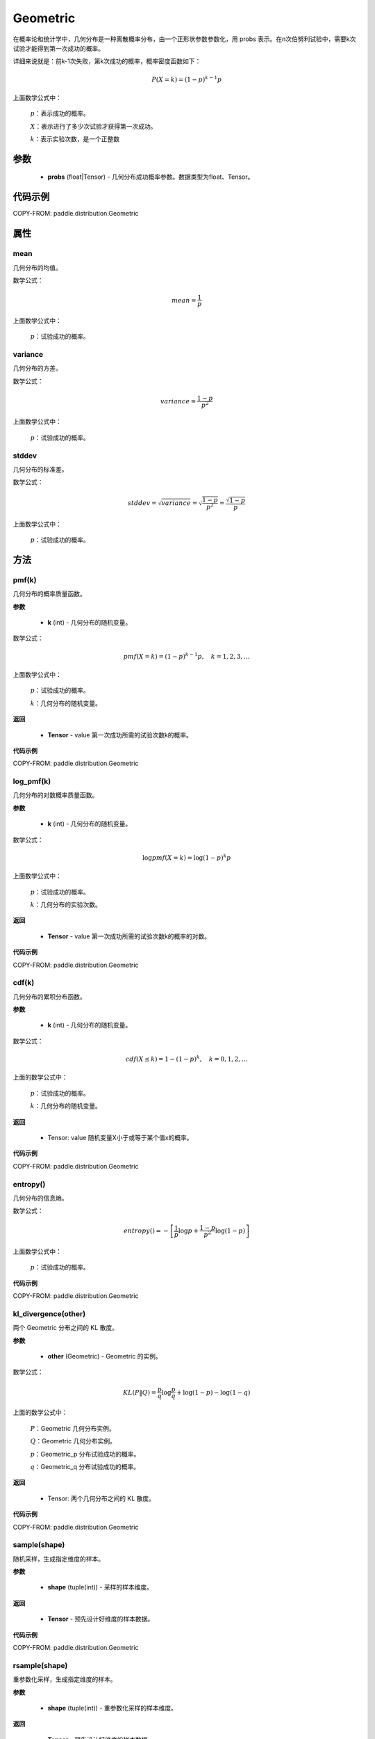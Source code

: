 .. _cn_api_distribution_Geometric:

Geometric
-------------------------------

.. py:class:: paddle.distribution.Geometric(probs)

在概率论和统计学中，几何分布是一种离散概率分布，由一个正形状参数参数化，用 probs 表示。在n次伯努利试验中，需要k次试验才能得到第一次成功的概率。

详细来说就是：前k-1次失败，第k次成功的概率，概率密度函数如下：

.. math::
    P(X=k) = (1-p)^{k-1}p

上面数学公式中：

    :math:`p`：表示成功的概率。

    :math:`X`：表示进行了多少次试验才获得第一次成功。

    :math:`k`：表示实验次数，是一个正整数


参数
::::::::::::

    - **probs** (float|Tensor) - 几何分布成功概率参数。数据类型为float、Tensor。

代码示例
::::::::::::

COPY-FROM: paddle.distribution.Geometric

属性
:::::::::

mean
'''''''''
几何分布的均值。

数学公式：

.. math::
    mean = \frac{1}{p}

上面数学公式中：

    :math:`p`：试验成功的概率。

variance
'''''''''
几何分布的方差。

数学公式：

.. math::
    variance = \frac{1-p}{p^2}

上面数学公式中：

    :math:`p`：试验成功的概率。

stddev
'''''''''
几何分布的标准差。

数学公式：

.. math::
    stddev = \sqrt{variance} = \sqrt{\frac{1-p}{p^2}} = \frac{\sqrt{1-p}}{p}

上面数学公式中：

    :math:`p`：试验成功的概率。

方法
:::::::::

pmf(k)
'''''''''
几何分布的概率质量函数。

**参数**

    - **k** (int) - 几何分布的随机变量。

数学公式：

.. math::
    pmf(X=k) = (1-p)^{k-1} p, \quad k=1,2,3,\ldots

上面数学公式中：

    :math:`p`：试验成功的概率。

    :math:`k`：几何分布的随机变量。

**返回**

    - **Tensor** - value 第一次成功所需的试验次数k的概率。

**代码示例**

COPY-FROM: paddle.distribution.Geometric

log_pmf(k)
'''''''''
几何分布的对数概率质量函数。

**参数**

    - **k** (int) - 几何分布的随机变量。

数学公式：

.. math::

    \log pmf(X = k) = \log(1-p)^k p

上面数学公式中：

    :math:`p`：试验成功的概率。

    :math:`k`：几何分布的实验次数。

**返回**

    - **Tensor** - value 第一次成功所需的试验次数k的概率的对数。

**代码示例**

COPY-FROM: paddle.distribution.Geometric

cdf(k)
'''''''''
几何分布的累积分布函数。

**参数**

    - **k** (int) - 几何分布的随机变量。

数学公式：

.. math::

    cdf(X \leq k) = 1 - (1-p)^k, \quad k=0,1,2,\ldots

上面的数学公式中：

    :math:`p`：试验成功的概率。

    :math:`k`：几何分布的随机变量。

**返回**

    - Tensor: value 随机变量X小于或等于某个值x的概率。

**代码示例**

COPY-FROM: paddle.distribution.Geometric

entropy()
'''''''''
几何分布的信息熵。

数学公式：

.. math::

    entropy() = -\left[\frac{1}{p} \log p + \frac{1-p}{p^2} \log (1-p) \right]

上面数学公式中：

    :math:`p`：试验成功的概率。

**代码示例**

COPY-FROM: paddle.distribution.Geometric

kl_divergence(other)
'''''''''
两个 Geometric 分布之间的 KL 散度。

**参数**

    - **other** (Geometric) - Geometric 的实例。

数学公式：

.. math::
        KL(P \| Q) = \frac{p}{q} \log \frac{p}{q} + \log (1-p) - \log (1-q)

上面的数学公式中：

    :math:`P`：Geometric 几何分布实例。

    :math:`Q`：Geometric 几何分布实例。

    :math:`p`：Geometric_p 分布试验成功的概率。

    :math:`q`：Geometric_q 分布试验成功的概率。

**返回**

    - Tensor: 两个几何分布之间的 KL 散度。

**代码示例**

COPY-FROM: paddle.distribution.Geometric

sample(shape)
'''''''''
随机采样，生成指定维度的样本。

**参数**

    - **shape** (tuple(int)) - 采样的样本维度。

**返回**

    - **Tensor** - 预先设计好维度的样本数据。

**代码示例**

COPY-FROM: paddle.distribution.Geometric

rsample(shape)
'''''''''
重参数化采样，生成指定维度的样本。

**参数**

    - **shape** (tuple(int)) - 重参数化采样的样本维度。

**返回**

    - **Tensor** - 预先设计好维度的样本数据。

**代码示例**

COPY-FROM: paddle.distribution.Geometric
